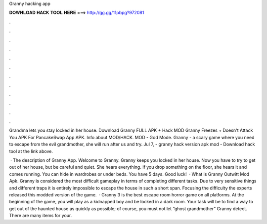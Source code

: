 Granny hacking app



𝐃𝐎𝐖𝐍𝐋𝐎𝐀𝐃 𝐇𝐀𝐂𝐊 𝐓𝐎𝐎𝐋 𝐇𝐄𝐑𝐄 ===> http://gg.gg/11pbpg?972081



.



.



.



.



.



.



.



.



.



.



.



.

Grandma lets you stay locked in her house. Download Granny FULL APK + Hack MOD Granny Freezes + Doesn't Attack You APK For PancakeSwap App APK. Info about MOD/HACK. MOD - God Mode. Granny - a scary game where you need to escape from the evil grandmother, she will run after us and try. Jul 7, - granny hack version apk mod - Download hack tool at the link above.

 · The description of Granny App. Welcome to Granny. Granny keeps you locked in her house. Now you have to try to get out of her house, but be careful and quiet. She hears everything. If you drop something on the floor, she hears it and comes running. You can hide in wardrobes or under beds. You have 5 days. Good luck!  · What is Granny Outwitt Mod Apk. Granny is considered the most difficult gameplay in terms of completing different tasks. Due to very sensitive things and different traps it is entirely impossible to escape the house in such a short span. Focusing the difficulty the experts released this modded version of the game.  · Granny 3 is the best escape room horror game on all platforms. At the beginning of the game, you will play as a kidnapped boy and be locked in a dark room. Your task will be to find a way to get out of the haunted house as quickly as possible; of course, you must not let “ghost grandmother” Granny detect. There are many items for your.
